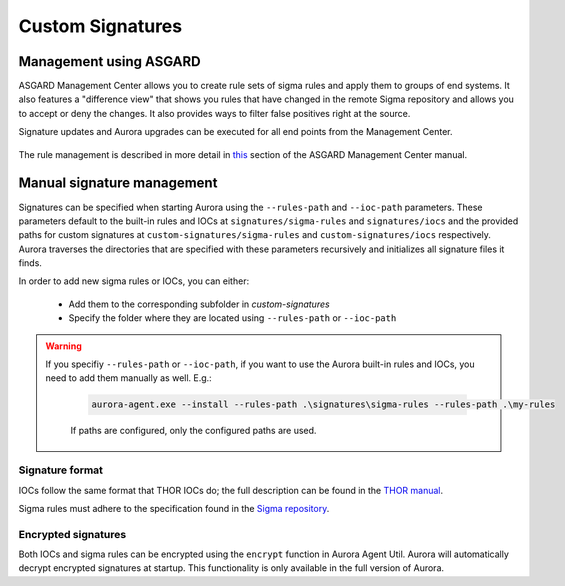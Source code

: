 Custom Signatures
=================

Management using ASGARD
-----------------------

ASGARD Management Center allows you to create rule sets of sigma rules and apply them to groups of end systems. It also features a "difference view" that shows you rules that have changed in the remote Sigma repository and allows you to accept or deny the changes. It also provides ways to filter false positives right at the source.

Signature updates and Aurora upgrades can be executed for all end points from the Management Center.

.. figure:: ../images/asgard-rule-management.png
   :target: ../images/asgard-rule-management.png
   :alt: Asgard Rule Management

The rule management is described in more detail in `this <https://asgard-manual.nextron-systems.com/en/latest/usage/administration.html#service-control>`_ section of the ASGARD Management Center manual.

Manual signature management
---------------------------

Signatures can be specified when starting Aurora using the ``--rules-path`` and ``--ioc-path`` parameters. These parameters default to the built-in rules and IOCs at 
``signatures/sigma-rules`` and ``signatures/iocs`` and the provided paths for custom signatures at ``custom-signatures/sigma-rules`` and ``custom-signatures/iocs`` respectively. 
Aurora traverses the directories that are specified with these parameters recursively and initializes all signature files it finds.

In order to add new sigma rules or IOCs, you can either:

 - Add them to the corresponding subfolder in `custom-signatures`
 - Specify the folder where they are located using ``--rules-path`` or ``--ioc-path``

.. warning::
   If you specifiy ``--rules-path`` or ``--ioc-path``, if you want to use the Aurora built-in rules and IOCs,
   you need to add them manually as well. E.g.:

    .. code:: winbatch

        aurora-agent.exe --install --rules-path .\signatures\sigma-rules --rules-path .\my-rules

    If paths are configured, only the configured paths are used.

Signature format
^^^^^^^^^^^^^^^^

IOCs follow the same format that THOR IOCs do; the full description can be found in the `THOR manual <https://thor-manual.nextron-systems.com/en/latest/usage/custom-signatures.html#simple-iocs>`_.

Sigma rules must adhere to the specification found in the `Sigma repository <https://github.com/SigmaHQ/sigma/wiki/Specification>`_.

Encrypted signatures
^^^^^^^^^^^^^^^^^^^^
Both IOCs and sigma rules can be encrypted using the ``encrypt`` function in Aurora Agent Util. Aurora will automatically decrypt encrypted signatures at startup. 
This functionality is only available in the full version of Aurora.
